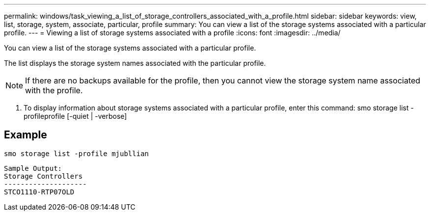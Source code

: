 ---
permalink: windows/task_viewing_a_list_of_storage_controllers_associated_with_a_profile.html
sidebar: sidebar
keywords: view, list, storage, system, associate, particular, profile
summary: You can view a list of the storage systems associated with a particular profile.
---
= Viewing a list of storage systems associated with a profile
:icons: font
:imagesdir: ../media/

[.lead]
You can view a list of the storage systems associated with a particular profile.

The list displays the storage system names associated with the particular profile.

NOTE: If there are no backups available for the profile, then you cannot view the storage system name associated with the profile.

. To display information about storage systems associated with a particular profile, enter this command: smo storage list -profileprofile [-quiet | -verbose]

== Example

----
smo storage list -profile mjubllian
----

----
Sample Output:
Storage Controllers
--------------------
STCO1110-RTP07OLD
----
